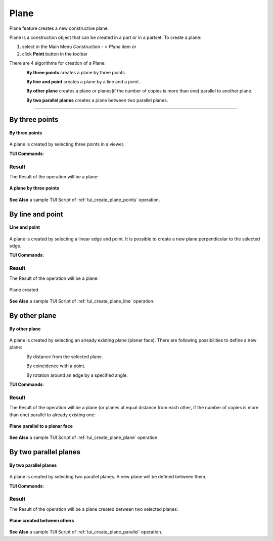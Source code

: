 .. |plane_button.icon|    image:: images/plane_button.png

Plane
=====

Plane feature creates a new constructive plane.

Plane is a construction object that can be created in a part or in a partset. To create a plane:

#. select in the Main Menu *Construction - > Plane* item  or
#. click |plane_button.icon| **Point** button in the toolbar

There are 4 algorithms for creation of a Plane:

.. figure:: images/plane_by_three_points_32x32.png
   :align: left
   :height: 24px

**By three points** creates a plane by three points.

.. figure:: images/plane_by_line_and_point_32x32.png
   :align: left
   :height: 24px

**By line and point** creates a plane by a line and a point.

.. figure:: images/plane_by_other_plane_32x32.png
   :align: left
   :height: 24px

**By other plane** creates a plane or planes(if the number of copies is more than one) parallel to another plane.

.. figure:: images/plane_by_two_parallel_planes_32x32.png
   :align: left
   :height: 24px

**By two parallel planes** creates a plane between two parallel planes.

--------------------------------------------------------------------------------

By three points
---------------

.. figure:: images/Plane1.png
   :align: center

   **By three points**

A plane is created by selecting three points in a viewer.

**TUI Commands**:

.. py:function:: model.addPlane(Part_doc, model.selection("VERTEX", "Box_1_1/Back&Box_1_1/Left&Box_1_1/Top"), model.selection("VERTEX", "Box_1_1/Front&Box_1_1/Right&Box_1_1/Top"), model.selection("VERTEX", "Box_1_1/Front&Box_1_1/Left&Box_1_1/Bottom"))

    :param part: The current part object.
    :param object: Vertex 1.
    :param object: Vertex 2.
    :param object: Vertex 3.
    :return: Result object.

Result
""""""

The Result of the operation will be a plane:

.. figure:: images/CreatedPlane1.png
   :align: center

   **A plane by three points**

**See Also** a sample TUI Script of :ref:`tui_create_plane_points` operation.


By line and point
-----------------

.. figure:: images/Plane2.png
   :align: center

   **Line and point**

A plane is created by selecting  a linear edge and point. It is possible to create a new plane perpendicular to the selected edge.

**TUI Commands**:

.. py:function:: model.addPlane(Part_doc, model.selection("EDGE", "Box_1_1/Left&Box_1_1/Top"), model.selection("VERTEX", "Box_1_1/Front&Box_1_1/Right&Box_1_1/Bottom"), False)

    :param part: The current part object.
    :param object: A line.
    :param object: A point.
    :param boolean: Is perpendicular to line.
    :return: Result object.

Result
""""""

The Result of the operation will be a plane:

.. figure:: images/CreatedPlane2.png
   :align: center

   Plane created  

**See Also** a sample TUI Script of :ref:`tui_create_plane_line` operation.


By other plane
--------------

.. figure:: images/Plane3.png
   :align: center

   **By other plane**

A plane is created by selecting an already existing plane (planar face). There are following possibilities to define a new plane:

.. figure:: images/plane_by_distance_from_other_24x24.png
   :height: 24px
   :align: left

By distance from the selected plane.

.. figure:: images/plane_by_coincident_to_point_24x24.png
   :height: 24px
   :align: left

By coincidence with a point.

.. figure:: images/plane_by_rotation_24x24.png
   :height: 24px
   :align: left

By rotation around an edge by a specified angle.

**TUI Commands**:

.. py:function:: model.addPlane(Part_doc, model.selection("FACE", "Box_1_1/Front"), 10, False, 1)

    :param part: The current part object.
    :param object: A plane.
    :param real: An offset.
    :param boolean: Is reverse.
    :param integer: Number of copies
    :return: Result object.

Result
""""""

The Result of the operation will be a plane (or planes at equal distance from each other, if the number of copies is more than one) parallel to already existing one:

.. figure:: images/CreatedPlane3.png
   :align: center

   **Plane parallel to a planar face**

**See Also** a sample TUI Script of :ref:`tui_create_plane_plane` operation.


By two parallel planes
----------------------
   
.. figure:: images/Plane4.png
   :align: center

   **By two parallel planes**

A plane is created by selecting two parallel planes. A new plane will be defined between them.

**TUI Commands**:

.. py:function:: model.addPlane(Part_doc, model.selection("FACE", "Box_1_1/Left"), model.selection("FACE", "Box_1_1/Right"))

    :param part: The current part object.
    :param object: A plane 1.
    :param object: A plane 2.
    :return: Result object.

Result
""""""

The Result of the operation will be a plane created between two selected planes:

.. figure:: images/CreatedPlane4.png
   :align: center

   **Plane created between others**

**See Also** a sample TUI Script of :ref:`tui_create_plane_parallel` operation.
